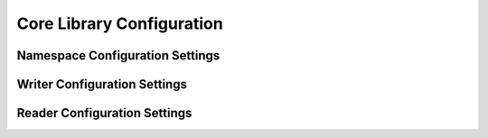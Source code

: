 Core Library Configuration
==========================

Namespace Configuration Settings
--------------------------------

Writer Configuration Settings
-----------------------------

Reader Configuration Settings
-----------------------------
